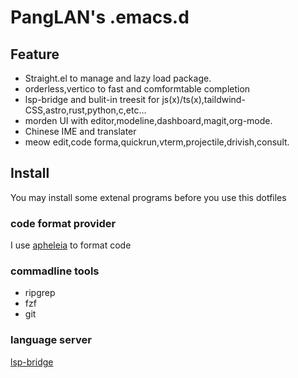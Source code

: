 
#+ATTR_HTML: :style margin-left: auto; margin-right: auto;
[[/logo.svg]]

* PangLAN's .emacs.d

** Feature
+ Straight.el to manage and lazy load package.
+ orderless,vertico to fast and comformtable completion
+ lsp-bridge and bulit-in treesit for js(x)/ts(x),taildwind-CSS,astro,rust,python,c,etc...
+ morden UI with editor,modeline,dashboard,magit,org-mode.
+ Chinese IME and translater
+ meow edit,code forma,quickrun,vterm,projectile,drivish,consult.
  
** Install
You may install some extenal programs before you use this dotfiles
*** code format provider
I use [[https://github.com/radian-software/apheleia][apheleia]] to format code
  
*** commadline tools
+ ripgrep
+ fzf
+ git
  
*** language server
[[https://github.com/manateelazycat/lsp-bridge][lsp-bridge]]
  

